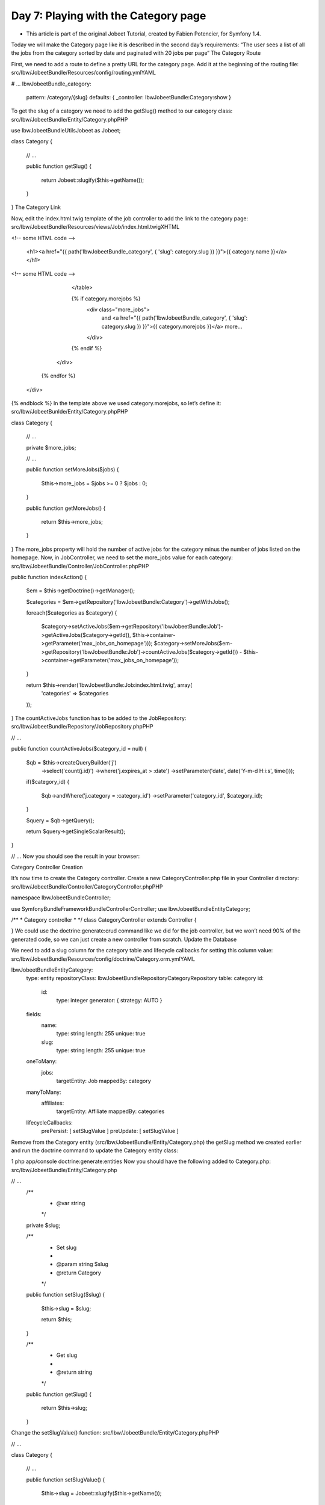 Day 7: Playing with the Category page
=====================================

* This article is part of the original Jobeet Tutorial, created by Fabien Potencier, for Symfony 1.4.
Today we will make the Category page like it is described in the second day’s requirements:
“The user sees a list of all the jobs from the category sorted by date and paginated with 20 jobs per page“
The Category Route

First, we need to add a route to define a pretty URL for the category page. Add it at the beginning of the routing file:
src/Ibw/JobeetBundle/Resources/config/routing.ymlYAML

# ...
IbwJobeetBundle_category:
    pattern:  /category/{slug}
    defaults: { _controller: IbwJobeetBundle:Category:show }
To get the slug of a category we need to add the getSlug() method to our category class:
src/Ibw/JobeetBundle/Entity/Category.phpPHP

use Ibw\JobeetBundle\Utils\Jobeet as Jobeet;

class Category
{
    // ...

    public function getSlug()
    {
        return Jobeet::slugify($this->getName());
    }
}
The Category Link

Now, edit the index.html.twig template of the job controller to add the link to the category page:
src/Ibw/JobeetBundle/Resources/views/Job/index.html.twigXHTML

<!-- some HTML code -->

                    <h1><a href="{{ path('IbwJobeetBundle_category', { 'slug': category.slug }) }}">{{ category.name }}</a></h1>

<!-- some HTML code -->

                </table>

                {% if category.morejobs %}
                    <div class="more_jobs">
                        and <a href="{{ path('IbwJobeetBundle_category', { 'slug': category.slug }) }}">{{ category.morejobs }}</a>
                        more...
                    </div>
                {% endif %}
            </div>
        {% endfor %}
    </div>
{% endblock %}
In the template above we used category.morejobs, so let’s define it:
src/Ibw/JobeetBunlde/Entity/Category.phpPHP

class Category
{
    // ...

    private $more_jobs;

    // ...

    public function setMoreJobs($jobs)
    {
        $this->more_jobs = $jobs >=  0 ? $jobs : 0;
    }

    public function getMoreJobs()
    {
        return $this->more_jobs;
    }
}
The more_jobs property will hold the number of active jobs for the category minus the number of jobs listed on the homepage. Now, in JobController, we need to set the more_jobs value for each category:
src/Ibw/JobeetBundle/Controller/JobController.phpPHP

public function indexAction()
{
    $em = $this->getDoctrine()->getManager();

    $categories = $em->getRepository('IbwJobeetBundle:Category')->getWithJobs();

    foreach($categories as $category)
    {
        $category->setActiveJobs($em->getRepository('IbwJobeetBundle:Job')->getActiveJobs($category->getId(), $this->container->getParameter('max_jobs_on_homepage')));
        $category->setMoreJobs($em->getRepository('IbwJobeetBundle:Job')->countActiveJobs($category->getId()) - $this->container->getParameter('max_jobs_on_homepage'));
    }

    return $this->render('IbwJobeetBundle:Job:index.html.twig', array(
        'categories' => $categories
    ));
}
The countActiveJobs function has to be added to the JobRepository:
src/Ibw/JobeetBundle/Repository/JobRepository.phpPHP

// ...

public function countActiveJobs($category_id = null)
{
    $qb = $this->createQueryBuilder('j')
        ->select('count(j.id)')
        ->where('j.expires_at > :date')
        ->setParameter('date', date('Y-m-d H:i:s', time()));

    if($category_id)
    {
        $qb->andWhere('j.category = :category_id')
        ->setParameter('category_id', $category_id);
    }

    $query = $qb->getQuery();

    return $query->getSingleScalarResult();
}

// ...
Now you should see the result in your browser:

.. image:: /images/Day-7-category-link.png

Category Controller Creation

It’s now time to create the Category controller. Create a new CategoryController.php file in your Controller directory:
src/Ibw/JobeetBundle/Controller/CategoryController.phpPHP

namespace Ibw\JobeetBundle\Controller;

use Symfony\Bundle\FrameworkBundle\Controller\Controller;
use Ibw\JobeetBundle\Entity\Category;

/**
* Category controller
*
*/
class CategoryController extends Controller
{

}
We could use the doctrine:generate:crud command like we did for the job controller, but we won’t need 90% of the generated code, so we can just create a new controller from scratch.
Update the Database

We need to add a slug column for the category table and lifecycle callbacks for setting this column value:
src/Ibw/JobeetBundle/Resources/config/doctrine/Category.orm.ymlYAML

Ibw\JobeetBundle\Entity\Category:
    type: entity
    repositoryClass: Ibw\JobeetBundle\Repository\CategoryRepository
    table: category
    id:
        id:
            type: integer
            generator: { strategy: AUTO }
    fields:
        name:
            type: string
            length: 255
            unique: true
        slug:
            type: string
            length: 255
            unique: true
    oneToMany:
        jobs:
            targetEntity: Job
            mappedBy: category
    manyToMany:
        affiliates:
            targetEntity: Affiliate
            mappedBy: categories
    lifecycleCallbacks:
        prePersist: [ setSlugValue ]
        preUpdate: [ setSlugValue ]
Remove from the Category entity (src/Ibw/JobeetBundle/Entity/Category.php) the getSlug method we created earlier and run the doctrine command to update the Category entity class:

1
php app/console doctrine:generate:entities
Now you should have the following added to Category.php:
src/Ibw/JobeetBundle/Entity/Category.php

// ...
    /**
     * @var string
     */
    private $slug;

    /**
     * Set slug
     *
     * @param string $slug
     * @return Category
     */
    public function setSlug($slug)
    {
        $this->slug = $slug;

        return $this;
    }

    /**
     * Get slug
     *
     * @return string
     */
    public function getSlug()
    {
        return $this->slug;
    }
Change the setSlugValue() function:
src/Ibw/JobeetBundle/Entity/Category.phpPHP

// ...

class Category
{
    // ...

    public function setSlugValue()
    {
        $this->slug = Jobeet::slugify($this->getName());
    }
}
Now we have to drop the database and create it again with the new Category column and load the fixtures:

php app/console doctrine:database:drop --force
php app/console doctrine:database:create
php app/console doctrine:schema:update --force
php app/console doctrine:fixtures:load
Category Page

We have now everything in place to create the showAction() method. Add the following code to the CategoryController.php file:
src/Ibw/JobeetBundle/Controller/CategoryController.phpPHP

// ...

public function showAction($slug)
{
    $em = $this->getDoctrine()->getManager();

    $category = $em->getRepository('IbwJobeetBundle:Category')->findOneBySlug($slug);

    if (!$category) {
        throw $this->createNotFoundException('Unable to find Category entity.');
    }

    $category->setActiveJobs($em->getRepository('IbwJobeetBundle:Job')->getActiveJobs($category->getId()));

    return $this->render('IbwJobeetBundle:Category:show.html.twig', array(
        'category' => $category,
    ));
}

// ...
The last step is to create the show.html.twig template:
src/Ibw/JobeetBundle/Resources/views/Category/show.html.twigXHTML

{% extends 'IbwJobeetBundle::layout.html.twig' %}

{% block title %}
    Jobs in the {{ category.name }} category
{% endblock %}

{% block stylesheets %}
    {{ parent() }}
    <link rel="stylesheet" href="{{ asset('bundles/ibwjobeet/css/jobs.css') }}" type="text/css" media="all" />
{% endblock %}

{% block content %}
    <div class="category">
        <div class="feed">
            <a href="">Feed</a>
        </div>
        <h1>{{ category.name }}</h1>
    </div>

    <table class="jobs">
        {% for entity in category.activejobs %}
            <tr class="{{ cycle(['even', 'odd'], loop.index) }}">
                <td class="location">{{ entity.location }}</td>
                <td class="position">
                    <a href="{{ path('ibw_job_show', { 'id': entity.id, 'company': entity.companyslug, 'location': entity.locationslug, 'position': entity.positionslug }) }}">
                        {{ entity.position }}
                    </a>
                </td>
                <td class="company">{{ entity.company }}</td>
            </tr>
        {% endfor %}
    </table>
{% endblock %}
Including Other Twig Templates

Notice that we have copied and pasted the tag that create a list of jobs from the job index.html.twig template. That’s bad. When you need to reuse some portion of a template, you need to create a new twig template with that code and include it where you need. Create the list.html.twig file:
src/Ibw/JobeetBundle/Resources/views/Job/list.html.twigXHTML

<table class="jobs">
    {% for entity in jobs %}
        <tr class="{{ cycle(['even', 'odd'], loop.index) }}">
            <td class="location">{{ entity.location }}</td>
            <td class="position">
                <a href="{{ path('ibw_job_show', { 'id': entity.id, 'company': entity.companyslug, 'location': entity.locationslug, 'position': entity.positionslug }) }}">
                    {{ entity.position }}
                </a>
            </td>
            <td class="company">{{ entity.company }}</td>
        </tr>
    {% endfor %}
</table>
You can include a template by using the  include function. Replace the HTML  <table> code from both templates with the mentioned function:
src/Ibw/JobeetBundle/Resources/view/Job/index.html.twigXHTML

1
{{ include ('IbwJobeetBundle:Job:list.html.twig', {'jobs': category.activejobs}) }}
src/Ibw/JobeetBundle/Resources/view/Category/show.html.twigXHTML

1
{{ include ('IbwJobeetBundle:Job:list.html.twig', {'jobs': category.activejobs}) }}
List Pagination

At the moment of writing this, Symfony2 doesn’t provide any good pagination tools out of the box so to solve this problem we will use the old classic method. First, let’s add a page parameter to the IbwJobeetBundle_category route. The page parameter will have a default value of 1, so it will not be required:
src/Ibw/JobeetBundle/Resources/config/routing.ymlYAML

IbwJobeetBundle_category:
    pattern: /category/{slug}/{page}
    defaults: { _controller: IbwJobeetBundle:Category:show, page: 1 }

# ...
Clear the cache after modifying the routing file:

1
2
php app/console cache:clear --env=dev
php app/console cache:clear --env=prod
The number of jobs on each page will be defined as a custom parameter in the app/config/config.yml file:
app/config/config.yml

# ...

parameters:
    max_jobs_on_homepage: 10
    max_jobs_on_category: 20
Change the JobRepository getActiveJobs method to include an $offset parameter to be used by doctrine when retrieving jobs:
src/Ibw/JobeetBundle/Repository/JobRepository.phpPHP

// ...

public function getActiveJobs($category_id = null, $max = null, $offset = null)
{
    $qb = $this->createQueryBuilder('j')
        ->where('j.expires_at > :date')
        ->setParameter('date', date('Y-m-d H:i:s', time()))
        ->orderBy('j.expires_at', 'DESC');

    if($max)
    {
        $qb->setMaxResults($max);
    }

    if($offset)
    {
        $qb->setFirstResult($offset);
    }

    if($category_id)
    {
        $qb->andWhere('j.category = :category_id')
           ->setParameter('category_id', $category_id);
    }

    $query = $qb->getQuery();

    return $query->getResult();
}

//
Change the CategoryController showAction to the following:
src/Ibw/JobeetBundle/Controller/CategoryController.phpPHP

public function showAction($slug, $page)
{
    $em = $this->getDoctrine()->getManager();

    $category = $em->getRepository('IbwJobeetBundle:Category')->findOneBySlug($slug);

    if (!$category) {
        throw $this->createNotFoundException('Unable to find Category entity.');
    }

    $total_jobs = $em->getRepository('IbwJobeetBundle:Job')->countActiveJobs($category->getId());
    $jobs_per_page = $this->container->getParameter('max_jobs_on_category');
    $last_page = ceil($total_jobs / $jobs_per_page);
    $previous_page = $page > 1 ? $page - 1 : 1;
    $next_page = $page < $last_page ? $page + 1 : $last_page;
    $category->setActiveJobs($em->getRepository('IbwJobeetBundle:Job')->getActiveJobs($category->getId(), $jobs_per_page, ($page - 1) * $jobs_per_page));

    return $this->render('IbwJobeetBundle:Category:show.html.twig', array(
        'category' => $category,
        'last_page' => $last_page,
        'previous_page' => $previous_page,
        'current_page' => $page,
        'next_page' => $next_page,
        'total_jobs' => $total_jobs
    ));
}
Finally, let’s update the template

src/Ibw/JobeetBundle/Resources/views/Category/show.html.twigXHTML

{% extends 'IbwJobeetBundle::layout.html.twig' %}

{% block title %}
    Jobs in the {{ category.name }} category
{% endblock %}

{% block stylesheets %}
    {{ parent() }}
    <link rel="stylesheet" href="{{ asset('bundles/ibwjobeet/css/jobs.css') }}" type="text/css" media="all" />
{% endblock %}

{% block content %}
    <div class="category">
        <div class="feed">
            <a href="">Feed
            </a>
        </div>
        <h1>{{ category.name }}</h1>
    </div>

    {{ include ('IbwJobeetBundle:Job:list.html.twig', {'jobs': category.activejobs}) }}

    {% if last_page > 1 %}
        <div class="pagination">
            <a href="{{ path('IbwJobeetBundle_category', { 'slug': category.slug, 'page': 1 }) }}">
                <img src="{{ asset('bundles/ibwjobeet/images/first.png') }}" alt="First page" title="First page" />
            </a>

            <a href="{{ path('IbwJobeetBundle_category', { 'slug': category.slug, 'page': previous_page }) }}">
                <img src="{{ asset('bundles/ibwjobeet/images/previous.png') }}" alt="Previous page" title="Previous page" />
            </a>

            {% for page in 1..last_page %}
                {% if page == current_page %}
                    {{ page }}
                {% else %}
                    <a href="{{ path('IbwJobeetBundle_category', { 'slug': category.slug, 'page': page }) }}">{{ page }}</a>
                {% endif %}
            {% endfor %}

            <a href="{{ path('IbwJobeetBundle_category', { 'slug': category.slug, 'page': next_page }) }}">
                <img src="{{ asset('bundles/ibwjobeet/images/next.png') }}" alt="Next page" title="Next page" />
            </a>

            <a href="{{ path('IbwJobeetBundle_category', { 'slug': category.slug, 'page': last_page }) }}">
                <img src="{{ asset('bundles/ibwjobeet/images/last.png') }}" alt="Last page" title="Last page" />
            </a>
        </div>
    {% endif %}

    <div class="pagination_desc">
        <strong>{{ total_jobs }}</strong> jobs in this category

        {% if last_page > 1 %}
            - page <strong>{{ current_page }}/{{ last_page }}</strong>
        {% endif %}
    </div>
{% endblock %}
The result:

.. image:: /images/Day-7-pagination.png

Creative Commons License
This work is licensed under a Creative Commons Attribution-ShareAlike 3.0 Unported License.